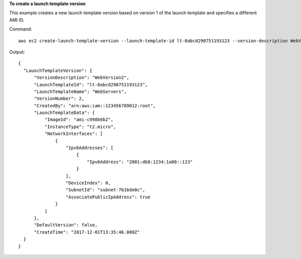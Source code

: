 **To create a launch template version**

This example creates a new launch template version based on version 1 of the launch template and specifies a different AMI ID.

Command::

  aws ec2 create-launch-template-version --launch-template-id lt-0abcd290751193123 --version-description WebVersion2 --source-version 1 --launch-template-data '{"ImageId":"ami-c998b6b2"}'

Output::

  {
    "LaunchTemplateVersion": {
        "VersionDescription": "WebVersion2", 
        "LaunchTemplateId": "lt-0abcd290751193123", 
        "LaunchTemplateName": "WebServers", 
        "VersionNumber": 2, 
        "CreatedBy": "arn:aws:iam::123456789012:root", 
        "LaunchTemplateData": {
            "ImageId": "ami-c998b6b2", 
            "InstanceType": "t2.micro", 
            "NetworkInterfaces": [
                {
                    "Ipv6Addresses": [
                        {
                            "Ipv6Address": "2001:db8:1234:1a00::123"
                        }
                    ], 
                    "DeviceIndex": 0, 
                    "SubnetId": "subnet-7b16de0c", 
                    "AssociatePublicIpAddress": true
                }
            ]
        }, 
        "DefaultVersion": false, 
        "CreateTime": "2017-12-01T13:35:46.000Z"
    }
  }